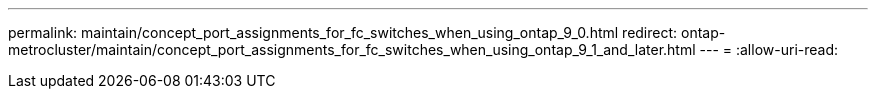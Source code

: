 ---
permalink: maintain/concept_port_assignments_for_fc_switches_when_using_ontap_9_0.html 
redirect: ontap-metrocluster/maintain/concept_port_assignments_for_fc_switches_when_using_ontap_9_1_and_later.html 
---
= 
:allow-uri-read: 


